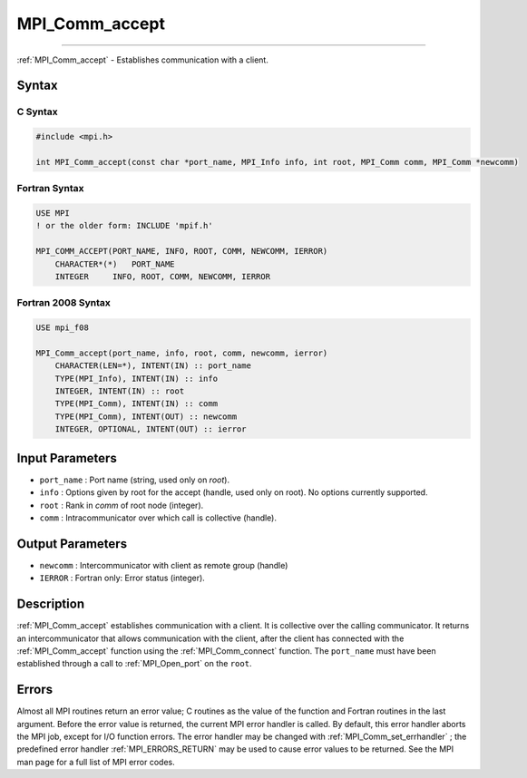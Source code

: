 .. _MPI_Comm_accept:

MPI_Comm_accept
~~~~~~~~~~~~~~~
====

:ref:`MPI_Comm_accept`  - Establishes communication with a client.

Syntax
======

C Syntax
--------

.. code:: c

   #include <mpi.h>

   int MPI_Comm_accept(const char *port_name, MPI_Info info, int root, MPI_Comm comm, MPI_Comm *newcomm)

Fortran Syntax
--------------

.. code:: fortran

   USE MPI
   ! or the older form: INCLUDE 'mpif.h'

   MPI_COMM_ACCEPT(PORT_NAME, INFO, ROOT, COMM, NEWCOMM, IERROR)
       CHARACTER*(*)   PORT_NAME
       INTEGER     INFO, ROOT, COMM, NEWCOMM, IERROR

Fortran 2008 Syntax
-------------------

.. code:: fortran

   USE mpi_f08

   MPI_Comm_accept(port_name, info, root, comm, newcomm, ierror)
       CHARACTER(LEN=*), INTENT(IN) :: port_name
       TYPE(MPI_Info), INTENT(IN) :: info
       INTEGER, INTENT(IN) :: root
       TYPE(MPI_Comm), INTENT(IN) :: comm
       TYPE(MPI_Comm), INTENT(OUT) :: newcomm
       INTEGER, OPTIONAL, INTENT(OUT) :: ierror

Input Parameters
================

-  ``port_name`` : Port name (string, used only on *root*).
-  ``info`` : Options given by root for the accept (handle, used only on
   root). No options currently supported.
-  ``root`` : Rank in *comm* of root node (integer).
-  ``comm`` : Intracommunicator over which call is collective (handle).

Output Parameters
=================

-  ``newcomm`` : Intercommunicator with client as remote group (handle)
-  ``IERROR`` : Fortran only: Error status (integer).

Description
===========

:ref:`MPI_Comm_accept`  establishes communication with a client. It is
collective over the calling communicator. It returns an
intercommunicator that allows communication with the client, after the
client has connected with the :ref:`MPI_Comm_accept`  function using the
:ref:`MPI_Comm_connect`  function. The ``port_name`` must have been
established through a call to :ref:`MPI_Open_port`  on the ``root``.

Errors
======

Almost all MPI routines return an error value; C routines as the value
of the function and Fortran routines in the last argument. Before the
error value is returned, the current MPI error handler is called. By
default, this error handler aborts the MPI job, except for I/O function
errors. The error handler may be changed with
:ref:`MPI_Comm_set_errhandler` ; the predefined error handler
:ref:`MPI_ERRORS_RETURN`  may be used to cause error values to be returned.
See the MPI man page for a full list of MPI error codes.


.. seealso:: :ref:`MPI_Comm_connect` :ref:`MPI_Open_port` 

